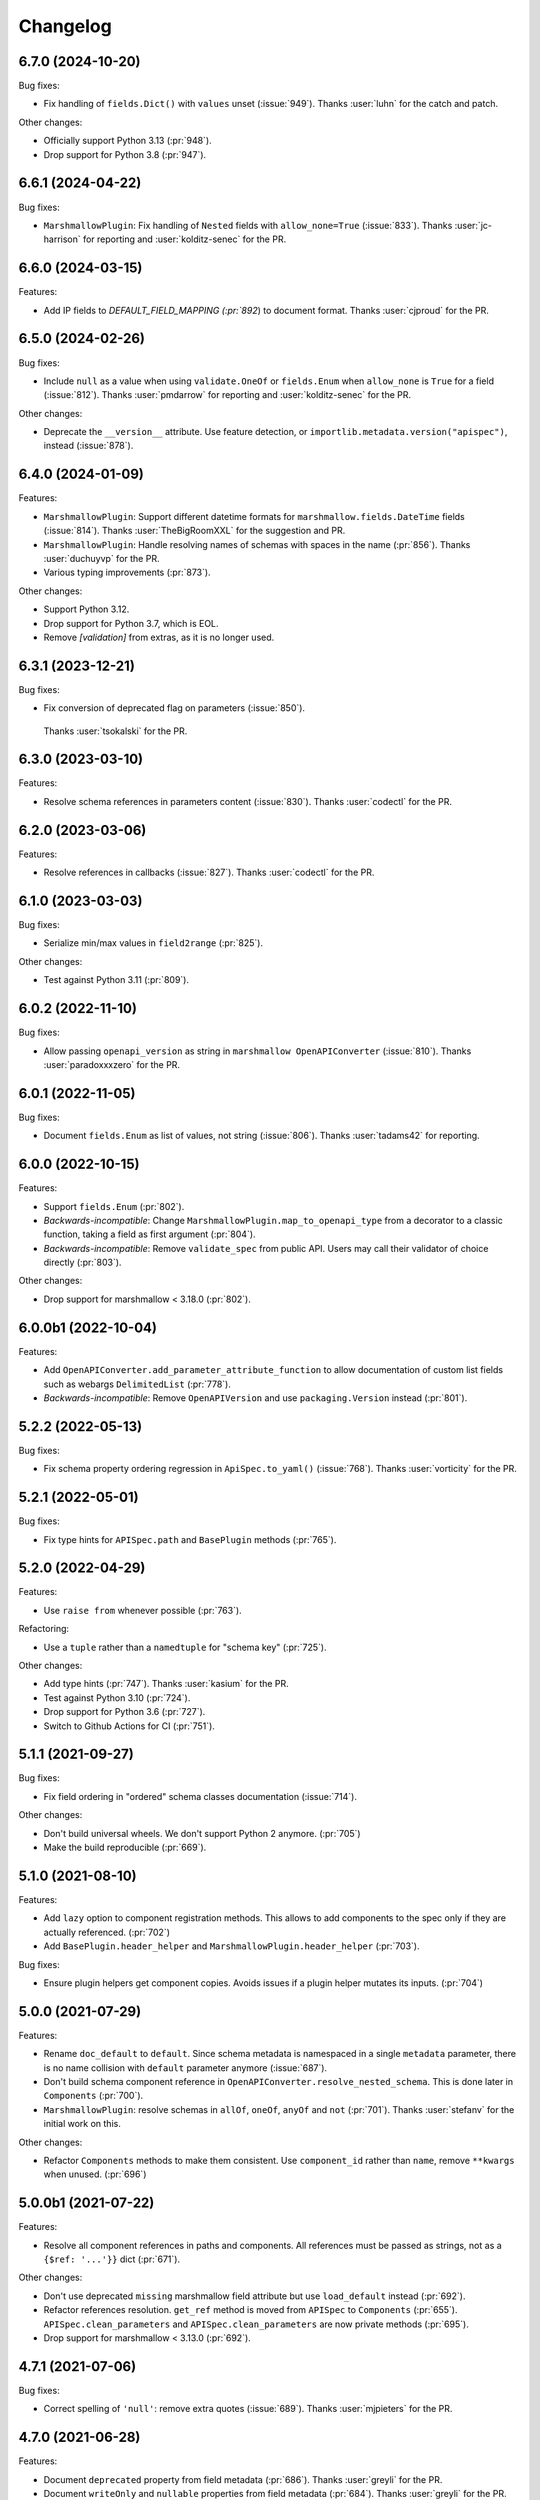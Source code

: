 Changelog
---------

6.7.0 (2024-10-20)
******************

Bug fixes:

- Fix handling of ``fields.Dict()`` with ``values`` unset (:issue:`949`).
  Thanks :user:`luhn` for the catch and patch.

Other changes:

- Officially support Python 3.13 (:pr:`948`).
- Drop support for Python 3.8 (:pr:`947`).

6.6.1 (2024-04-22)
******************

Bug fixes:

- ``MarshmallowPlugin``: Fix handling of ``Nested`` fields with 
  ``allow_none=True`` (:issue:`833`). Thanks :user:`jc-harrison`
  for reporting and :user:`kolditz-senec` for the PR.

6.6.0 (2024-03-15)
******************

Features:

- Add IP fields to `DEFAULT_FIELD_MAPPING (:pr:`892`) to document format.
  Thanks :user:`cjproud` for the PR.

6.5.0 (2024-02-26)
******************

Bug fixes:

- Include ``null`` as a value when using ``validate.OneOf`` or ``fields.Enum``
  when ``allow_none`` is ``True`` for a field (:issue:`812`).
  Thanks :user:`pmdarrow` for reporting and :user:`kolditz-senec` for the PR.

Other changes:

- Deprecate the ``__version__`` attribute. Use feature detection, or
  ``importlib.metadata.version("apispec")``, instead (:issue:`878`).

6.4.0 (2024-01-09)
******************

Features:

- ``MarshmallowPlugin``: Support different datetime formats
  for ``marshmallow.fields.DateTime`` fields (:issue:`814`).
  Thanks :user:`TheBigRoomXXL` for the suggestion and PR.
- ``MarshmallowPlugin``: Handle resolving names of schemas with spaces in the name (:pr:`856`).
  Thanks :user:`duchuyvp` for the PR.
- Various typing improvements (:pr:`873`).

Other changes:

- Support Python 3.12.
- Drop support for Python 3.7, which is EOL.
- Remove `[validation]` from extras, as it is no longer used.


6.3.1 (2023-12-21)
******************

Bug fixes:

-  Fix conversion of deprecated flag on parameters (:issue:`850`).
  Thanks :user:`tsokalski` for the PR.

6.3.0 (2023-03-10)
******************

Features:

- Resolve schema references in parameters content (:issue:`830`).
  Thanks :user:`codectl` for the PR.


6.2.0 (2023-03-06)
******************

Features:

- Resolve references in callbacks (:issue:`827`).
  Thanks :user:`codectl` for the PR.

6.1.0 (2023-03-03)
******************

Bug fixes:

- Serialize min/max values in ``field2range`` (:pr:`825`).

Other changes:

- Test against Python 3.11 (:pr:`809`).

6.0.2 (2022-11-10)
******************

Bug fixes:

- Allow passing ``openapi_version`` as string in ``marshmallow OpenAPIConverter``
  (:issue:`810`). Thanks :user:`paradoxxxzero` for the PR.

6.0.1 (2022-11-05)
******************

Bug fixes:

- Document ``fields.Enum`` as list of values, not string (:issue:`806`).
  Thanks :user:`tadams42` for reporting.

6.0.0 (2022-10-15)
******************

Features:

- Support ``fields.Enum`` (:pr:`802`).
- *Backwards-incompatible*: Change ``MarshmallowPlugin.map_to_openapi_type``
  from a decorator to a classic function, taking a field as first argument
  (:pr:`804`).
- *Backwards-incompatible*: Remove ``validate_spec`` from public API. Users may
  call their validator of choice directly (:pr:`803`).

Other changes:

- Drop support for marshmallow < 3.18.0 (:pr:`802`).

6.0.0b1 (2022-10-04)
********************

Features:

- Add ``OpenAPIConverter.add_parameter_attribute_function`` to allow
  documentation of custom list fields such as webargs ``DelimitedList``
  (:pr:`778`).
- *Backwards-incompatible*: Remove ``OpenAPIVersion`` and use ``packaging.Version``
  instead (:pr:`801`).

5.2.2 (2022-05-13)
******************

Bug fixes:

- Fix schema property ordering regression in ``ApiSpec.to_yaml()`` (:issue:`768`).
  Thanks :user:`vorticity` for the PR.

5.2.1 (2022-05-01)
******************

Bug fixes:

- Fix type hints for ``APISpec.path`` and ``BasePlugin`` methods (:pr:`765`).

5.2.0 (2022-04-29)
******************

Features:

- Use ``raise from`` whenever possible (:pr:`763`).

Refactoring:

- Use a ``tuple`` rather than a ``namedtuple`` for "schema key" (:pr:`725`).

Other changes:

- Add type hints (:pr:`747`). Thanks :user:`kasium` for the PR.
- Test against Python 3.10 (:pr:`724`).
- Drop support for Python 3.6 (:pr:`727`).
- Switch to Github Actions for CI (:pr:`751`).

5.1.1 (2021-09-27)
******************

Bug fixes:

- Fix field ordering in "ordered" schema classes documentation (:issue:`714`).

Other changes:

- Don't build universal wheels. We don't support Python 2 anymore.
  (:pr:`705`)
- Make the build reproducible (:pr:`669`).

5.1.0 (2021-08-10)
******************

Features:

- Add ``lazy`` option to component registration methods. This allows to add
  components to the spec only if they are actually referenced. (:pr:`702`)
- Add ``BasePlugin.header_helper`` and ``MarshmallowPlugin.header_helper``
  (:pr:`703`).

Bug fixes:

- Ensure plugin helpers get component copies. Avoids issues if a plugin helper
  mutates its inputs. (:pr:`704`)

5.0.0 (2021-07-29)
******************

Features:

- Rename ``doc_default`` to ``default``. Since schema metadata is namespaced in
  a single ``metadata`` parameter, there is no name collision with ``default``
  parameter anymore (:issue:`687`).
- Don't build schema component reference in
  ``OpenAPIConverter.resolve_nested_schema``. This is done later in
  ``Components`` (:pr:`700`).
- ``MarshmallowPlugin``: resolve schemas in ``allOf``, ``oneOf``, ``anyOf`` and
  ``not`` (:pr:`701`). Thanks :user:`stefanv` for the initial work on this.

Other changes:

- Refactor ``Components`` methods to make them consistent. Use ``component_id``
  rather than ``name``, remove ``**kwargs`` when unused. (:pr:`696`)

5.0.0b1 (2021-07-22)
********************

Features:

- Resolve all component references in paths and components. All references must
  be passed as strings, not as a ``{$ref: '...'}}`` dict (:pr:`671`).

Other changes:

- Don't use deprecated ``missing`` marshmallow field attribute but use
  ``load_default`` instead (:pr:`692`).
- Refactor references resolution. ``get_ref`` method is moved from ``APISpec``
  to ``Components`` (:pr:`655`). ``APISpec.clean_parameters`` and
  ``APISpec.clean_parameters`` are now private methods (:pr:`695`).
- Drop support for marshmallow < 3.13.0 (:pr:`692`).

4.7.1 (2021-07-06)
******************

Bug fixes:

- Correct spelling of ``'null'``: remove extra quotes (:issue:`689`).
  Thanks :user:`mjpieters` for the PR.

4.7.0 (2021-06-28)
******************

Features:

- Document ``deprecated`` property from field metadata (:pr:`686`).
  Thanks :user:`greyli` for the PR.
- Document ``writeOnly`` and ``nullable`` properties from field metadata
  (:pr:`684`). Thanks :user:`greyli` for the PR.

4.6.0 (2021-06-14)
******************

Features:

- Support ``Pluck`` field (:pr:`677`). Thanks :user:`mjpieters` for the PR.
- Support ``TimeDelta`` field (:pr:`678`).

4.5.0 (2021-06-04)
******************

Features:

- Support OpenAPI 3.1.0 (:issue:`579`).

Bug fixes:

- Fix ``get_fields`` to avoid crashing when a field is named ``fields``
  (:issue:`673`). Thanks :user:`Reskov` for reporting.

Other changes:

- Don't pass field metadata as keyword arguments in the tests. This is
  deprecated since marshmallow 3.10. apispec is still compatible with
  marshmallow >=3,<3.10 but tests now require marshmallow >=3.10. (:pr:`675`)

4.4.2 (2021-05-24)
******************

Bug fixes:

- Respect ``partial`` marshmallow schema parameter: don't document the field as
  required. (:issue:`627`). Thanks :user:`Anti-Distinctlyminty` for the PR.

4.4.1 (2021-05-07)
******************

Bug fixes:

- Don't set ``additionalProperties`` if ``Meta.unknown`` is ``EXCLUDE``
  (:issue:`659`). Thanks :user:`kupuguy` for the PR.

4.4.0 (2021-03-31)
******************

Features:

- Populate ``additionalProperties`` from ``Meta.unknown`` (:pr:`635`).
  Thanks :user:`timsilvers` for the PR.
- Allow ``to_yaml`` to pass kwargs to ``yaml.dump`` (:pr:`648`).
- Resolve header references in responses (:pr:`650`).
- Resolve example references in parameters, request bodies and responses
  (:pr:`651`).

4.3.0 (2021-02-10)
******************

Features:

- Add `apispec.core.Components.header` to register header components
  (:pr:`637`).

4.2.0 (2021-02-06)
******************

Features:

- Make components public attributes of ``Components`` class (:pr:`634`).

4.1.0 (2021-01-26)
******************

Features:

- Resolve schemas in callbacks (:pr:`544`). Thanks :user:`kortsi` for the PR.

Bug fixes:

- Fix docstrings documenting kwargs type as dict (:issue:`534`).
- Use ``x-minimum`` and ``x-maximum`` extensions to document ranges that are
  not of number type (e.g. datetime) (:issue:`614`).

Other changes:

- Test against Python 3.9.

4.0.0 (2020-09-30)
******************

Features:

- *Backwards-incompatible*: Automatically generate references for schemas
  passed as strings in responses and request bodies. When using
  ``MarshmallowPlugin``, if a schema is passed as string, the marshmallow
  registry is looked up for this schema name and if none is found, the name is
  assumed to be a reference to a manually created schema and a reference is
  generated. No exception is raised anymore if the schema name can't be found
  in the registry. (:pr:`554`)

4.0.0b1 (2020-09-06)
********************

Features:

- *Backwards-incompatible*: Ignore ``location`` field metadata. This attribute
  was used in webargs but it has now been dropped. A ``Schema`` can now only
  have a single location. This simplifies the logic in ``OpenAPIConverter``
  methods, where ``default_in`` argument now becomes ``location``. (:pr:`526`)
- *Backwards-incompatible*: Don't document ``int`` format as ``"int32"`` and
  ``float`` format as ``"float"``, as those are platform-dependent (:pr:`595`).

Refactoring:

- ``OpenAPIConverter.field2parameters`` and
  ``OpenAPIConverter.property2parameter`` are removed.
  ``OpenAPIConverter.field2parameter`` becomes private. (:pr:`581`)

Other changes:

- Drop support for marshmallow 2. Marshmallow 3.x is required. (:pr:`583`)
- Drop support for Python 3.5. Python 3.6+ is required. (:pr:`582`)


3.3.2 (2020-08-29)
******************

Bug fixes:

- Fix crash when field metadata contains non-string keys (:pr:`596`).
  Thanks :user:`sanzoghenzo` for the fix.

3.3.1 (2020-06-06)
******************

Bug fixes:

- Fix ``MarshmallowPlugin`` crash when ``resolve_schema_dict`` is passed a
  schema as string and ``schema_name_resolver`` returns ``None``
  (:issue:`566`). Thanks :user:`black3r` for reporting and thanks
  :user:`Bangertm` for the PR.

3.3.0 (2020-02-14)
******************

Features:

- Instantiate ``Components`` before calling plugins' ``init_spec`` (:pr:`539`).
  Thanks :user:`Colin-b` for the PR.

3.2.0 (2019-12-22)
******************

Features:

- Add ``match_info`` to ``__location_map__`` (:pr:`517`).
  Thanks :user:`fedorfo` for the PR.

3.1.1 (2019-12-17)
******************

Bug fixes:

- Don't emit a warning when passing "default" as response status code in OASv2
  (:pr:`521`).

3.1.0 (2019-11-04)
******************

Features:

- Add `apispec.core.Components.example` for adding Example Objects (:pr:`515`).
  Thanks :user:`codeasashu` for the PR.

Support:

- Test against Python 3.8 (:pr:`510`).

3.0.0 (2019-09-17)
++++++++++++++++++

Features:

- Add support for generating user-defined OpenAPI properties for custom field
  classes via an ``add_attribute_function`` method (:pr:`478` and :pr:`498`).
- [apispec.ext.marshmallow]: *Backwards-incompatible* ``fields.Raw`` and
  ``fields.Field`` are now represented by OpenAPI
  `Any Type <https://swagger.io/docs/specification/data-models/data-types/#any>`_
  (:pr:`495`).
- [apispec.ext.marshmallow]: *Backwards-incompatible*: The
  ``schema_name_resolver`` function now receives a ``Schema`` class, a
  ``Schema`` instance or a string that resolves to a ``Schema`` class. This
  allows a custom resolver to generate different names depending on schema
  modifiers used in a ``Schema`` instance (:pr:`476`).

Bug fixes:

- [apispec.ext.marshmallow]: With marshmallow 3, the default value of a field
  in the documentation is the serialized value of the ``missing`` attribute,
  not ``missing`` itself (:pr:`490`).

Refactoring:

- ``clean_parameters`` and ``clean_operations`` are now ``APISpec`` methods
  (:pr:`489`).
- [apispec.ext.marshmallow]: ``Schema`` resolver methods are extracted from
  ``MarshmallowPlugin`` into a ``SchemaResolver`` class member (:pr:`496`).
- [apispec.ext.marshmallow]: ``OpenAPIConverter`` is now a class member of
  ``MarshmallowPlugin`` (:pr:`493`).
- [apispec.ext.marshmallow]: ``Field`` to properties conversion logic is
  extracted from ``OpenAPIConverter`` into ``FieldConverterMixin`` (:pr:`478`).

Other changes:

- Drop support for Python 2 (:issue:`491`). Thanks :user:`hugovk` for the PR.
- Drop support for marshmallow pre-releases. Only stable 2.x and 3.x versions
  are supported (:issue:`485`).

2.0.2 (2019-07-04)
++++++++++++++++++

Bug fixes:

- Fix compatibility with marshmallow 3.0.0rc8 (:pr:`469`).

Other changes:

- Switch to Azure Pipelines (:pr:`468`).

2.0.1 (2019-06-26)
++++++++++++++++++

Bug fixes:

- Don't mutate ``operations`` and ``parameters`` in ``APISpec.path`` to avoid
  issues when calling it twice with the same ``operations`` or ``parameters``
  (:pr:`464`).

2.0.0 (2019-06-18)
++++++++++++++++++

Features:

- Add support for path level parameters (:issue:`453`).
  Thanks :user:`karec` for the PR.
- *Backwards-incompatible*: A ``apispec.exceptions.DuplicateParameterError`` is
  raised when two parameters with same name and location are passed to a path
  or an operation (:pr:`455`).
- *Backwards-incompatible*: A ``apispec.exceptions.InvalidParameterError`` is
  raised when a parameter is missing required ``name`` and ``in`` attributes
  after helpers have been executed (:pr:`455`).

Other changes:

- *Backwards-incompatible*: All plugin helpers must accept extra ``**kwargs``
  (:issue:`453`).
- *Backwards-incompatible*: Components must be referenced by ID, not full path
  (:issue:`463`).

1.3.3 (2019-05-05)
++++++++++++++++++

Bug fixes:

- marshmallow 3.0.0rc6 compatibility (:pr:`445`).

1.3.2 (2019-05-02)
++++++++++++++++++

Bug fixes:

- Fix handling of OpenAPI v3 components content without schema in
  ``MarshmallowPlugin`` (:pr:`443`).

1.3.1 (2019-04-29)
++++++++++++++++++

Bug fixes:

- Fix handling of ``http.HTTPStatus`` objects (:issue:`426`). Thanks
  :user:`DStape`.
- [apispec.ext.marshmallow]: Ensure make_schema_key returns a unique key on
  unhashable iterables (:pr:`416`, :pr:`439`). Thanks :user:`zedrdave`.

1.3.0 (2019-04-24)
++++++++++++++++++

Features:

- [apispec.ext.marshmallow]: Use class hierarchy to infer
  ``type`` and ``format`` properties (:issue:`433`, :issue:`250`).
  Thanks :user:`andrjohn` for the PR.

1.2.1 (2019-04-18)
++++++++++++++++++

Bug fixes:

- Fix error in ``MarshmallowPlugin`` when passing ``exclude`` and ``dump_only``
  as ``class Meta`` attributes mixing ``list`` and ``tuple`` (:pr:`431`).
  Thanks :user:`blagasz` for the PR.

1.2.0 (2019-04-08)
++++++++++++++++++

Features:

- Strip empty sections (components, tags) from generated documentation
  (:pr:`421` and :pr:`425`).

1.1.2 (2019-04-07)
++++++++++++++++++

Bug fixes:

- Fix behavior when using "2xx", 3xx", etc. for response keys (:issue:`422`).
  Thanks :user:`zachmullen` for reporting.

1.1.1 (2019-04-02)
++++++++++++++++++

Bug fixes:

- Fix passing references for parameters/responses when using
  ``MarshmallowPlugin`` (:pr:`414`).

1.1.0 (2019-03-17)
++++++++++++++++++

Features:

- Resolve ``Schema`` classes in response headers (:pr:`409`).

1.0.0 (2019-02-08)
++++++++++++++++++

Features:

- Expanded support for OpenAPI Specification version 3 (:issue:`165`).
- Add ``summary`` and ``description`` parameters to ``APISpec.path``
  (:issue:`227`). Thanks :user:`timakro` for the suggestion.
- Add `apispec.core.Components.security_scheme` for adding Security
  Scheme Objects (:issue:`245`).
- [apispec.ext.marshmallow]: Add support for outputting field patterns
  from ``Regexp`` validators (:pr:`364`).
  Thanks :user:`DStape` for the PR.

Bug fixes:

- [apispec.ext.marshmallow]: Fix automatic documentation of schemas when
  using ``Nested(MySchema, many==True)`` (:issue:`383`). Thanks
  :user:`whoiswes` for reporting.

Other changes:

- *Backwards-incompatible*: Components properties are now passed as
  dictionaries rather than keyword arguments (:pr:`381`).

.. code-block:: python

    # <1.0.0
    spec.components.schema("Pet", properties={"name": {"type": "string"}})
    spec.components.parameter("PetId", "path", format="int64", type="integer")
    spec.components.response("NotFound", description="Pet not found")

    # >=1.0.0
    spec.components.schema("Pet", {"properties": {"name": {"type": "string"}}})
    spec.components.parameter("PetId", "path", {"format": "int64", "type": "integer"})
    spec.components.response("NotFound", {"description": "Pet not found"})

Deprecations/Removals:

- *Backwards-incompatible*: The ``ref`` argument passed to fields is no
  longer used (:issue:`354`). References for nested ``Schema`` are
  stored automatically.
- *Backwards-incompatible*: The ``extra_fields`` argument of
  `apispec.core.Components.schema` is removed. All properties may be
  passed in the ``component`` argument.

.. code-block:: python

    # <1.0.0
    spec.definition("Pet", schema=PetSchema, extra_fields={"discriminator": "name"})

    # >=1.0.0
    spec.components.schema("Pet", schema=PetSchema, component={"discriminator": "name"})

1.0.0rc1 (2018-01-29)
+++++++++++++++++++++

Features:

- Automatically generate references to nested schemas with a computed name, e.g.
  ``fields.Nested(PetSchema())`` -> ``#components/schemas/Pet``.
- Automatically generate references for ``requestBody`` using the above mechanism.
- Ability to opt out of the above behavior by passing a ``schema_name_resolver``
  function that returns ``None`` to ``api.ext.MarshmallowPlugin``.
- References now respect Schema modifiers, including ``exclude`` and ``partial``.
- *Backwards-incompatible*: A `apispec.exceptions.DuplicateComponentNameError` is raised
  when registering two components with the same name (:issue:`340`).

1.0.0b6 (2018-12-16)
++++++++++++++++++++

Features:

- *Backwards-incompatible*: `basePath` is not removed from paths anymore.
  Paths passed to ``APISpec.path`` should not contain the application base path
  (:pr:`345`).
- Add ``apispec.ext.marshmallow.openapi.OpenAPIConverter.resolve_schema_class`` (:pr:`346`).
  Thanks :user:`buxx`.

1.0.0b5 (2018-11-06)
++++++++++++++++++++

Features:

- ``apispec.core.Components`` is added. Each ``APISpec`` instance has a
  ``Components`` object used to define components such as schemas, parameters
  or responses. "Components" is the OpenAPI v3 terminology for those reusable
  top-level objects.
- ``apispec.core.Components.parameter`` and ``apispec.core.Components.response``
  are added.
- *Backwards-incompatible*: ``apispec.APISpec.add_path`` and
  ``apispec.APISpec.add_tag`` are renamed to ``apispec.APISpec.path`` and
  ``apispec.APISpec.tag``.
- *Backwards-incompatible*: ``apispec.APISpec.definition`` is moved to the
  ``Components`` class and renamed to ``apispec.core.Components.schema``.

::

    # apispec<1.0.0b5
    spec.add_tag({'name': 'Pet', 'description': 'Operations on pets'})
    spec.add_path('/pets/', operations=...)
    spec.definition('Pet', properties=...)

    # apispec>=1.0.0b5
    spec.tag({'name': 'Pet', 'description': 'Operations on pets'})
    spec.path('/pets/', operations=...)
    spec.components.schema('Pet', properties=...)

- Plugins can define ``parameter_helper`` and ``response_helper`` to modify
  parameter and response components definitions.
- ``MarshmallowPlugin`` resolves schemas in parameters and responses components.
- Components helpers may return ``None`` as a no-op rather than an empty `dict`
  (:pr:`336`).

Bug fixes:

- ``MarshmallowPlugin.schema_helper`` does not crash when no schema is passed
  (:pr:`336`).

Deprecations/Removals:

- The legacy ``response_helper`` feature is removed. The same can be achieved
  from ``operation_helper``.

1.0.0b4 (2018-10-28)
++++++++++++++++++++

- *Backwards-incompatible*: ``apispec.ext.flask``,
  ``apispec.ext.bottle``, and ``apispec.ext.tornado`` are moved to
  a separate package, `apispec-webframeworks <https://github.com/marshmallow-code/apispec-webframeworks>`_.
  (:issue:`302`).

If you use these plugins, install ``apispec-webframeworks`` and
update your imports like so: ::

    # apispec<1.0.0b4
    from apispec.ext.flask import FlaskPlugin

    # apispec>=1.0.0b4
    from apispec_webframeworks.flask import FlaskPlugin

Thanks :user:`ergo` for the suggestion and the PR.

1.0.0b3 (2018-10-08)
++++++++++++++++++++

Features:

- [apispec.core]: *Backwards-incompatible*: ``openapi_version`` parameter of
  ``APISpec`` class does not default to `'2.0'` anymore and ``info`` parameter
  is merged with ``**options`` kwargs.

Bug fixes:

- [apispec.ext.marshmallow]: Exclude ``load_only`` fields when documenting
  responses (:issue:`119`). Thanks :user:`luisincrespo` for reporting.
- [apispec.ext.marshmallow]: Exclude ``dump_only`` fields when documenting
  request body parameter schema.

1.0.0b2 (2018-09-09)
++++++++++++++++++++

- Drop deprecated plugin interface. Only plugin classes are now supported. This
  includes the removal of ``APISpec``'s ``register_*_helper`` methods, as well
  as its ``schema_name_resolver`` parameter. Also drop deprecated
  ``apispec.utils.validate_swagger``. (:pr:`259`)
- Use ``yaml.safe_load`` instead of ``yaml.load`` when reading
  docstrings (:issue:`278`). Thanks :user:`lbeaufort` for the suggestion
  and the PR.

1.0.0b1 (2018-07-29)
++++++++++++++++++++

Features:

- [apispec.core]: *Backwards-incompatible*: Remove `Path` class.
  Plugins' `path_helper` methods should now return a path as a string
  and optionally mutate the `operations` dictionary (:pr:`238`).
- [apispec.core]: *Backwards-incompatible*: YAML support is optional. To
  install with YAML support, use ``pip install 'apispec[yaml]'``. You
  will need to do this if you use ``FlaskPlugin``,
  ``BottlePlugin``, or ``TornadoPlugin`` (:pr:`251`).
- [apispec.ext.marshmallow]: Allow overriding the documentation for
  a field's default. This is especially useful for documenting
  callable defaults (:issue:`196`).

0.39.0 (2018-06-28)
+++++++++++++++++++

Features:

- [apispec.core]: *Backwards-incompatible*: Change plugin interface. Plugins are
  now child classes of ``apispec.BasePlugin``. Built-in plugins are still usable
  with the deprecated legacy interface. However, the new class interface is
  mandatory to pass parameters to plugins or to access specific methods that used to be
  accessed as module level functions (typically in ``apispec.ext.marshmallow.swagger``).
  Also, ``schema_name_resolver`` is now a parameter of
  ``apispec.ext.marshmallow.MarshmallowPlugin``. It can still be passed to ``APISpec``
  while using the legacy interface. (:issue:`207`)
- [apispec.core]: *Backwards-incompatible*: ``APISpec.openapi_version`` is now an
  ``apispec.utils.OpenAPIVersion`` instance.

0.38.0 (2018-06-10)
+++++++++++++++++++

Features:

- [apispec.core]: *Backwards-incompatible*: Rename ``apispec.utils.validate_swagger``
  to ``apispec.utils.validate_spec`` and
  ``apispec.exceptions.SwaggerError`` to ``apispec.exceptions.OpenAPIError``.
  Using ``validate_swagger`` will raise a ``DeprecationWarning`` (:pr:`224`).
- [apispec.core]: ``apispec.utils.validate_spec`` no longer relies on
  the ``check_api`` NPM module. ``prance`` and
  ``openapi-spec-validator`` are required for validation, and can be
  installed using ``pip install 'apispec[validation]'`` (:pr:`224`).
- [apispec.core]: Deep update components instead of overwriting components
  for OpenAPI 3 (:pr:`222`). Thanks :user:`Guoli-Lyu`.

Bug fixes:

- [apispec.ext.marshmallow]: Fix description for parameters in OpenAPI 3
  (:pr:`223`). Thanks again :user:`Guoli-Lyu`.

Other changes:

- Drop official support for Python 3.4. Only Python 2.7 and >=3.5 are
  supported.


0.37.1 (2018-05-28)
+++++++++++++++++++

Features:

- [apispec.ext.marshmallow]: Fix OpenAPI 3 conversion of schemas in
  parameters (:issue:`217`). Thanks :user:`Guoli-Lyu` for the PR.

0.37.0 (2018-05-14)
+++++++++++++++++++

Features:

- [apispec.ext.marshmallow]: Resolve an array of schema objects in
  parameters (:issue:`209`). Thanks :user:`cvlong` for reporting and
  implementing this.

0.36.0 (2018-05-07)
+++++++++++++++++++

Features:

- [apispec.ext.marshmallow]: Document ``values`` parameter of ``Dict`` field
  as ``additionalProperties`` (:issue:`201`). Thanks :user:`UrKr`.

0.35.0 (2018-04-10)
+++++++++++++++++++

Features:

- [apispec.ext.marshmallow]: Recurse over properties when resolving
  schemas (:issue:`186`). Thanks :user:`lphuberdeau`.
- [apispec.ext.marshmallow]: Support ``writeOnly`` and ``nullable`` in
  OpenAPI 3 (fall back to ``x-nullable`` for OpenAPI 2) (:issue:`165`).
  Thanks :user:`lafrech`.

Bug fixes:

- [apispec.ext.marshmallow]: Always use `field.missing` instead of
  `field.default` when introspecting fields (:issue:`32`). Thanks
  :user:`lafrech`.

Other changes:

- [apispec.ext.marshmallow]: Refactor some of the internal functions in
  `apispec.ext.marshmallow.swagger` for consistent API (:issue:`199`).
  Thanks :user:`lafrech`.

0.34.0 (2018-04-04)
+++++++++++++++++++

Features:

- [apispec.core]: Maintain order in which methods are added to an
  endpoint (:issue:`189`). Thanks :user:`lafrech`.

Other changes:

- [apispec.core]: `Path` no longer inherits from `dict` (:issue:`190`).
  Thanks :user:`lafrech`.

0.33.0 (2018-04-01)
+++++++++++++++++++

Features:

- [apispec.ext.marshmallow]: Respect ``data_key`` argument on fields
  (in marshmallow 3). Thanks :user:`lafrech`.

0.32.0 (2018-03-24)
+++++++++++++++++++

Features:

- [apispec.ext.bottle]: Allow `app` to be passed to `spec.add_path`
  (:issue:`188`). Thanks :user:`dtaniwaki` for the PR.

Bug fixes:

- [apispec.ext.marshmallow]: Fix issue where "body" and "required" were
  getting overwritten when passing a ``Schema`` to a parameter
  (:issue:`168`, :issue:`184`).
  Thanks :user:`dlopuch` and :user:`mathewmarcus` for reporting and
  thanks :user:`mathewmarcus` for the PR.

0.31.0 (2018-01-30)
+++++++++++++++++++

- [apispec.ext.marshmallow]: Use ``dump_to`` for name even if
  ``load_from`` does not match it (:issue:`178`). Thanks :user:`LeonAgmonNacht`
  for reporting and thanks :user:`lafrech` for the fix.

0.30.0 (2018-01-12)
+++++++++++++++++++

Features:

- [apispec.core]: Add ``Spec.to_yaml`` method for serializing to YAML
  (:issue:`161`). Thanks :user:`jd`.

0.29.0 (2018-01-04)
+++++++++++++++++++

Features:

- [apispec.core and apispec.ext.marshmallow]: Add limited support for
  OpenAPI v3. Pass `openapi_version='3.0.0'` to `Spec` to use it
  (:issue:`165`). Thanks :user:`Bangertm`.

0.28.0 (2017-12-09)
+++++++++++++++++++

Features:

- [apispec.core and apispec.ext.marshmallow]: Add `schema_name_resolver`
  param to `APISpec` for resolving ref names for marshmallow Schemas.
  This is useful when a self-referencing schema is nested within another
  schema (:issue:`167`). Thanks :user:`buxx` for the PR.

0.27.1 (2017-12-06)
+++++++++++++++++++

Bug fixes:

- [apispec.ext.flask]: Don't document view methods that aren't included
  in ``app.add_url_rule(..., methods=[...]))`` (:issue:`173`). Thanks :user:`ukaratay`.

0.27.0 (2017-10-30)
+++++++++++++++++++

Features:

- [apispec.core]: Add ``register_operation_helper``.

Bug fixes:

- Order of plugins does not matter (:issue:`136`).

Thanks :user:`yoichi` for these changes.

0.26.0 (2017-10-23)
+++++++++++++++++++

Features:

- [apispec.ext.marshmallow]: Generate "enum" property with single entry
  when the ``validate.Equal`` validator is used (:issue:`155`). Thanks
  :user:`Bangertm` for the suggestion and PR.

Bug fixes:

- Allow OPTIONS to be documented (:issue:`162`). Thanks :user:`buxx` for
  the PR.
- Fix regression from 0.25.3 that caused a ``KeyError`` (:issue:`163`). Thanks
  :user:`yoichi`.

0.25.4 (2017-10-09)
+++++++++++++++++++

Bug fixes:

- [apispec.ext.marshmallow]: Fix swagger location mapping for ``default_in``
  param in fields2parameters (:issue:`156`). Thanks :user:`decaz`.

0.25.3 (2017-09-27)
+++++++++++++++++++

Bug fixes:

- [apispec.ext.marshmallow]: Correctly handle multiple fields with
  ``location=json`` (:issue:`75`). Thanks :user:`shaicantor` for
  reporting and thanks :user:`yoichi` for the patch.


0.25.2 (2017-09-05)
+++++++++++++++++++

Bug fixes:

- [apispec.ext.marshmallow]: Avoid AttributeError when passing non-dict
  items to path objects (:issue:`151`). Thanks :user:`yoichi`.

0.25.1 (2017-08-23)
+++++++++++++++++++

Bug fixes:

- [apispec.ext.marshmallow]: Fix ``use_instances`` when ``many=True`` is
  set (:issue:`148`). Thanks :user:`theirix`.

0.25.0 (2017-08-15)
+++++++++++++++++++

Features:

- [apispec.ext.marshmallow]: Add ``use_instances`` parameter to
  ``fields2paramters`` (:issue:`144`). Thanks :user:`theirix`.

Other changes:

- Don't swallow ``YAMLError`` when YAML parsing fails
  (:issue:`135`). Thanks :user:`djanderson` for the suggestion
  and the PR.

0.24.0 (2017-08-15)
+++++++++++++++++++

Features:

- [apispec.ext.marshmallow]: Add ``swagger.map_to_swagger_field``
  decorator to support custom field classes (:issue:`120`). Thanks
  :user:`frol` for the suggestion and thanks :user:`dradetsky` for the
  PR.

0.23.1 (2017-08-08)
+++++++++++++++++++

Bug fixes:

- [apispec.ext.marshmallow]: Fix swagger location mapping for
  ``default_in`` param in `property2parameter` (:issue:`142`). Thanks
  :user:`decaz`.

0.23.0 (2017-08-03)
+++++++++++++++++++

- Pass `operations` constructed by plugins to downstream marshmallow
  plugin (:issue:`138`). Thanks :user:`yoichi`.
- [apispec.ext.marshmallow] Generate parameter specification from marshmallow Schemas (:issue:`127`).
  Thanks :user:`ewalker11` for the suggestion thanks :user:`yoichi` for the PR.
- [apispec.ext.flask] Add support for Flask MethodViews (:issue:`85`,
  :issue:`125`). Thanks :user:`lafrech` and :user:`boosh` for the
  suggestion. Thanks :user:`djanderson` and :user:`yoichi` for the PRs.

0.22.3 (2017-07-16)
+++++++++++++++++++

- Release wheel distribution.

0.22.2 (2017-07-12)
+++++++++++++++++++

Bug fixes:

- [apispec.ext.marshmallow]: Properly handle callable ``default`` values
  in output spec (:issue:`131`). Thanks :user:`NightBlues`.

0.22.1 (2017-06-25)
+++++++++++++++++++

Bug fixes:

- [apispec.ext.marshmallow]: Include ``default`` in output spec when
  ``False`` is the default for a ``Boolean`` field (:issue:`130`).
  Thanks :user:`nebularazer`.

0.22.0 (2017-05-30)
+++++++++++++++++++

Features:

- [apispec.ext.bottle] Added bottle plugin (:issue:`128`). Thanks :user:`lucasrc`.

0.21.0 (2017-04-21)
+++++++++++++++++++

Features:

- [apispec.ext.marshmallow] Sort list of required field names in generated spec (:issue:`124`). Thanks :user:`dradetsky`.

0.20.1 (2017-04-18)
+++++++++++++++++++

Bug fixes:

- [apispec.ext.tornado]: Fix compatibility with Tornado>=4.5.
- [apispec.ext.tornado]: Fix adding paths for handlers with coroutine methods in Python 2 (:issue:`99`).

0.20.0 (2017-03-19)
+++++++++++++++++++

Features:

- [apispec.core]: Definition helper functions receive the ``definition`` keyword argument, which is the current state of the definition (:issue:`122`). Thanks :user:`martinlatrille` for the PR.

Other changes:

- [apispec.ext.marshmallow] *Backwards-incompatible*: Remove ``dump`` parameter from ``schema2parameters``, ``fields2parameters``, and ``field2parameter`` (:issue:`114`). Thanks :user:`lafrech` and :user:`frol` for the feedback and :user:`lafrech` for the PR.

0.19.0 (2017-03-05)
+++++++++++++++++++

Features:

- [apispec.core]: Add ``extra_fields`` parameter to `APISpec.definition` (:issue:`110`). Thanks :user:`lafrech` for the PR.
- [apispec.ext.marshmallow]: Preserve the order of ``choices`` (:issue:`113`). Thanks :user:`frol` for the PR.

Bug fixes:

- [apispec.ext.marshmallow]: 'discriminator' is no longer valid as field metadata. It should be defined by passing ``extra_fields={'discriminator': '...'}`` to `APISpec.definition`. Thanks for reporting, :user:`lafrech`.
- [apispec.ext.marshmallow]: Allow additional properties when translating ``Nested`` fields using ``allOf`` (:issue:`108`). Thanks :user:`lafrech` for the suggestion and the PR.
- [apispec.ext.marshmallow]: Respect ``dump_only`` and ``load_only`` specified in ``class Meta`` (:issue:`84`). Thanks :user:`lafrech` for the fix.

Other changes:

- Drop support for Python 3.3.


0.18.0 (2017-02-19)
+++++++++++++++++++

Features:

- [apispec.ext.marshmallow]: Translate ``allow_none`` on ``Fields`` to ``x-nullable`` (:issue:`66`). Thanks :user:`lafrech`.

0.17.4 (2017-02-16)
+++++++++++++++++++

Bug fixes:

- [apispec.ext.marshmallow]: Fix corruption of ``Schema._declared_fields`` when serializing an APISpec (:issue:`107`). Thanks :user:`serebrov` for the catch and patch.

0.17.3 (2017-01-21)
+++++++++++++++++++

Bug fixes:

- [apispec.ext.marshmallow]: Fix behavior when passing `Schema` instances to `APISpec.definition`. The `Schema's` class will correctly be registered as a an available `ref` (:issue:`84`). Thanks :user:`lafrech` for reporting and for the PR.

0.17.2 (2017-01-03)
+++++++++++++++++++

Bug fixes:

- [apispec.ext.tornado]: Remove usage of ``inspect.getargspec`` for Python >= 3.3 (:issue:`102`). Thanks :user:`matijabesednik`.

0.17.1 (2016-11-19)
+++++++++++++++++++

Bug fixes:

- [apispec.ext.marshmallow]: Prevent unnecessary warning when generating specs for marshmallow Schema's with autogenerated fields (:issue:`95`). Thanks :user:`khorolets` reporting and for the PR.
- [apispec.ext.marshmallow]: Correctly translate ``Length`` validator to `minItems` and `maxItems` for array-type fields (``Nested`` and ``List``) (:issue:`97`). Thanks :user:`YuriHeupa` for reporting and for the PR.

0.17.0 (2016-10-30)
+++++++++++++++++++

Features:

- [apispec.ext.marshmallow]: Add support for properties that start with `x-`. Thanks :user:`martinlatrille` for the PR.

0.16.0 (2016-10-12)
+++++++++++++++++++

Features:

- [apispec.core]: Allow ``description`` to be passed to ``APISpec.definition`` (:issue:`93`). Thanks :user:`martinlatrille`.

0.15.0 (2016-10-02)
+++++++++++++++++++

Features:

- [apispec.ext.marshmallow]: Allow ``'query'`` to be passed as a field location (:issue:`89`). Thanks :user:`lafrech`.

Bug fixes:

- [apispec.ext.flask]: Properly strip off ``basePath`` when ``APPLICATION_ROOT`` is set on a Flask app's config (:issue:`78`). Thanks :user:`deckar01` for reporting and :user:`asteinlein` for the PR.

0.14.0 (2016-08-14)
+++++++++++++++++++

Features:

- [apispec.core]: Maintain order in which paths are added to a spec (:issue:`87`). Thanks :user:`ranjanashish` for the PR.
- [apispec.ext.marshmallow]: Maintain order of fields when ``ordered=True`` on Schema. Thanks again :user:`ranjanashish`.

0.13.0 (2016-07-03)
+++++++++++++++++++

Features:

- [apispec.ext.marshmallow]: Add support for ``Dict`` field (:issue:`80`). Thanks :user:`ericb` for the PR.
- [apispec.ext.marshmallow]: ``dump_only`` fields add ``readOnly`` flag in OpenAPI spec (:issue:`79`). Thanks :user:`itajaja` for the suggestion and PR.

Bug fixes:

- [apispec.ext.marshmallow]: Properly exclude nested dump-only fields from parameters (:issue:`82`). Thanks :user:`incognick` for the catch and patch.

Support:

- Update tasks.py for compatibility with invoke>=0.13.0.

0.12.0 (2016-05-22)
+++++++++++++++++++

Features:

- [apispec.ext.marshmallow]: Inspect validators to set additional attributes (:issue:`66`). Thanks :user:`deckar01` for the PR.

Bug fixes:

- [apispec.ext.marshmallow]: Respect ``partial`` parameters on ``Schemas`` (:issue:`74`). Thanks :user:`incognick` for reporting.

0.11.1 (2016-05-02)
+++++++++++++++++++

Bug fixes:

- [apispec.ext.flask]: Flask plugin respects ``APPLICATION_ROOT`` from app's config (:issue:`69`). Thanks :user:`deckar01` for the catch and patch.
- [apispec.ext.marshmallow]: Fix support for plural schema instances (:issue:`71`). Thanks again :user:`deckar01`.

0.11.0 (2016-04-12)
+++++++++++++++++++

Features:

- Support vendor extensions on paths (:issue:`65`). Thanks :user:`lucascosta` for the PR.
- *Backwards-incompatible*: Remove support for old versions (<=0.15.0) of webargs.

Bug fixes:

- Fix error message when plugin does not have a ``setup()`` function.
- [apispec.ext.marshmallow] Fix bug in introspecting self-referencing marshmallow fields, i.e. ``fields.Nested('self')`` (:issue:`55`). Thanks :user:`whoiswes` for reporting.
- [apispec.ext.marshmallow] ``field2property`` no longer pops off ``location`` from a field's metadata (:issue:`67`).

Support:

- Lots of new docs, including a User Guide and improved extension docs.

0.10.1 (2016-04-09)
+++++++++++++++++++

Note: This version is a re-upload of 0.10.0. There is no 0.10.0 release on PyPI.

Features:

- Add Tornado extension (:issue:`62`).

Bug fixes:

- Compatibility fix with marshmallow>=2.7.0 (:issue:`64`).
- Fix bug that raised error for Swagger parameters that didn't include the ``in`` key (:issue:`63`).

Big thanks :user:`lucascosta` for all these changes.

0.9.1 (2016-03-17)
++++++++++++++++++

Bug fixes:

- Fix generation of metadata for ``Nested`` fields (:issue:`61`). Thanks :user:`martinlatrille`.

0.9.0 (2016-03-13)
++++++++++++++++++

Features:

- Add ``APISpec.add_tags`` method for adding Swagger tags. Thanks :user:`martinlatrille`.

Bug fixes:

- Fix bug in marshmallow extension where metadata was being lost when converting marshmallow ``Schemas`` when ``many=False``. Thanks again :user:`martinlatrille`.

Other changes:

- Remove duplicate ``SWAGGER_VERSION`` from ``api.ext.marshmallow.swagger``.

Support:

- Update docs to reflect rename of Swagger to OpenAPI.


0.8.0 (2016-03-06)
++++++++++++++++++

Features:

- ``apispec.ext.marshmallow.swagger.schema2jsonschema`` properly introspects ``Schema`` instances when ``many=True`` (:issue:`53`). Thanks :user:`frol` for the PR.

Bug fixes:

- Fix error reporting when an invalid object is passed to ``schema2jsonschema`` or ``schema2parameters`` (:issue:`52`). Thanks again :user:`frol`.

0.7.0 (2016-02-11)
++++++++++++++++++

Features:

- ``APISpec.add_path`` accepts ``Path`` objects (:issue:`49`). Thanks :user:`Trii` for the suggestion and the implementation.

Bug fixes:

- Use correct field name in "required" array when ``load_from`` and ``dump_to`` are used (:issue:`48`). Thanks :user:`benbeadle` for the catch and patch.

0.6.0 (2016-01-04)
++++++++++++++++++

Features:

- Add ``APISpec#add_parameter`` for adding common Swagger parameter objects. Thanks :user:`jta`.
- The field name in a spec will be adjusted if a ``Field's`` ``load_from`` and ``dump_to`` attributes are the same. :issue:`43`. Thanks again :user:`jta`.

Bug fixes:

- Fix bug that caused a stack overflow when adding nested Schemas to an ``APISpec`` (:issue:`31`, :issue:`41`). Thanks :user:`alapshin` and :user:`itajaja` for reporting. Thanks :user:`itajaja` for the patch.

0.5.0 (2015-12-13)
++++++++++++++++++

- ``schema2jsonschema`` and ``schema2parameters`` can introspect a marshmallow ``Schema`` instance as well as a ``Schema`` class (:issue:`37`). Thanks :user:`frol`.
- *Backwards-incompatible*: The first argument to ``schema2jsonschema`` and ``schema2parameters`` was changed from ``schema_cls`` to ``schema``.

Bug fixes:

- Handle conflicting signatures for plugin helpers. Thanks :user:`AndrewPashkin` for the catch and patch.

0.4.2 (2015-11-23)
++++++++++++++++++

- Skip dump-only fields when ``dump=False`` is passed to ``schema2parameters`` and ``fields2parameters``. Thanks :user:`frol`.

Bug fixes:

- Raise ``SwaggerError`` when ``validate_swagger`` fails. Thanks :user:`frol`.

0.4.1 (2015-10-19)
++++++++++++++++++

- Correctly pass ``dump`` parameter to ``field2parameters``.

0.4.0 (2015-10-18)
++++++++++++++++++

- Add ``dump`` parameter to ``field2property`` (:issue:`32`).

0.3.0 (2015-10-02)
++++++++++++++++++

- Rename and repackage as "apispec".
- Support ``enum`` field of JSON Schema based on ``OneOf`` and ``ContainsOnly`` validators.

0.2.0 (2015-09-27)
++++++++++++++++++

- Add ``schema2parameters``, ``fields2parameters``, and ``field2parameters``.
- Removed ``Fixed`` from ``swagger.FIELD_MAPPING`` for compatibility with marshmallow>=2.0.0.

0.1.0 (2015-09-13)
++++++++++++++++++

- First release.
